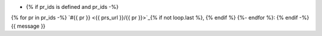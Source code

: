 * {% if pr_ids is defined and pr_ids -%}
{% for pr in pr_ids -%}
`#{{ pr }} <{{ prs_url }}/{{ pr }}>`_{% if not loop.last %}, {% endif %}
{%- endfor %}: {% endif -%}
{{ message }}

